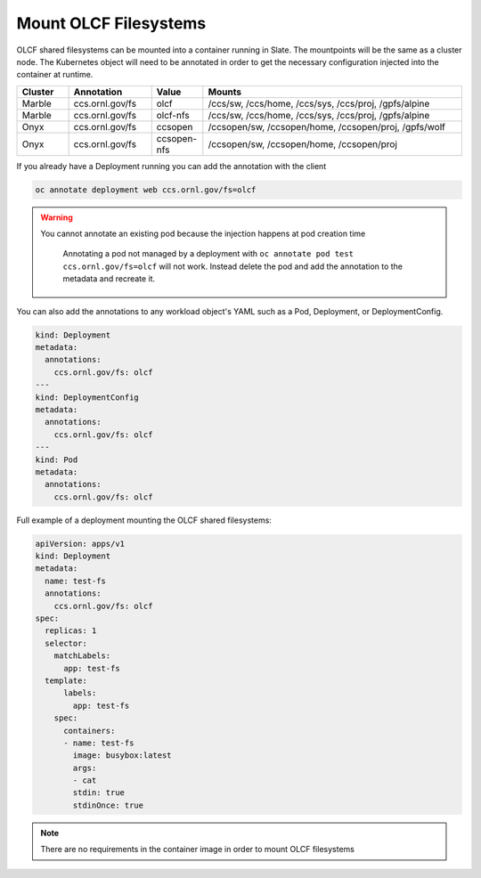######################
Mount OLCF Filesystems
######################

OLCF shared filesystems can be mounted into a container running in Slate. The mountpoints
will be the same as a cluster node. The Kubernetes object will need to be annotated in order
to get the necessary configuration injected into the container at runtime.

.. csv-table::
  :header: "Cluster", "Annotation", "Value", "Mounts"
  :widths: 5, 8, 5, 25

  "Marble", "ccs.ornl.gov/fs", "olcf", "/ccs/sw, /ccs/home, /ccs/sys, /ccs/proj, /gpfs/alpine"
  "Marble", "ccs.ornl.gov/fs", "olcf-nfs", "/ccs/sw, /ccs/home, /ccs/sys, /ccs/proj, /gpfs/alpine"
  "Onyx", "ccs.ornl.gov/fs", "ccsopen", "/ccsopen/sw, /ccsopen/home, /ccsopen/proj, /gpfs/wolf"
  "Onyx", "ccs.ornl.gov/fs", "ccsopen-nfs", "/ccsopen/sw, /ccsopen/home, /ccsopen/proj"

If you already have a Deployment running you can add the annotation with the client

.. code:: bash

  oc annotate deployment web ccs.ornl.gov/fs=olcf

.. warning::
  You cannot annotate an existing pod because the injection happens at pod creation time

  .. pull-quote::

    Annotating a pod not managed by a deployment with ``oc annotate pod test ccs.ornl.gov/fs=olcf``
    will not work. Instead delete the pod and add the annotation to the metadata and recreate it.

You can also add the annotations to any workload object's YAML such as a Pod, Deployment,
or DeploymentConfig.

.. code:: yaml

  kind: Deployment
  metadata:
    annotations:
      ccs.ornl.gov/fs: olcf
  ---
  kind: DeploymentConfig
  metadata:
    annotations:
      ccs.ornl.gov/fs: olcf
  ---
  kind: Pod
  metadata:
    annotations:
      ccs.ornl.gov/fs: olcf

Full example of a deployment mounting the OLCF shared filesystems:

.. code:: yaml

  apiVersion: apps/v1
  kind: Deployment
  metadata:
    name: test-fs
    annotations:
      ccs.ornl.gov/fs: olcf
  spec:
    replicas: 1
    selector:
      matchLabels:
        app: test-fs
    template:
        labels:
          app: test-fs
      spec:
        containers:
        - name: test-fs
          image: busybox:latest
          args:
          - cat
          stdin: true
          stdinOnce: true

.. note::
  There are no requirements in the container image in order to mount OLCF filesystems


